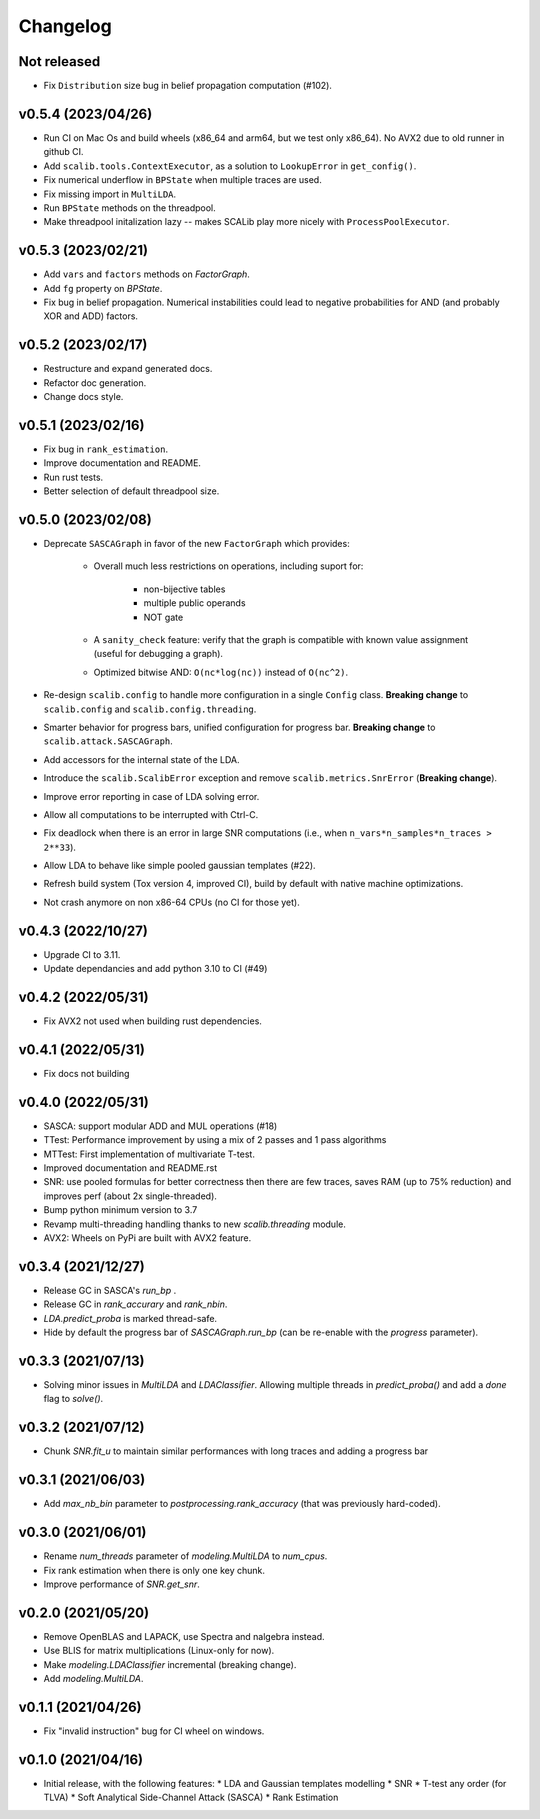 =========
Changelog
=========

Not released
------------

* Fix ``Distribution`` size bug in belief propagation computation (#102).

v0.5.4 (2023/04/26)
-------------------

* Run CI on Mac Os and build wheels (x86_64 and arm64, but we test only x86_64). No AVX2 due to old runner in github CI.
* Add ``scalib.tools.ContextExecutor``, as a solution to ``LookupError`` in
  ``get_config()``.
* Fix numerical underflow in ``BPState`` when multiple traces are used.
* Fix missing import in ``MultiLDA``.
* Run ``BPState`` methods on the threadpool.
* Make threadpool initalization lazy -- makes SCALib play more nicely with ``ProcessPoolExecutor``.

v0.5.3 (2023/02/21)
-------------------

* Add ``vars`` and ``factors`` methods on `FactorGraph`.
* Add ``fg`` property on `BPState`.
* Fix bug in belief propagation. Numerical instabilities could lead to negative
  probabilities for AND (and probably XOR and ADD) factors.

v0.5.2 (2023/02/17)
-------------------

* Restructure and expand generated docs.
* Refactor doc generation.
* Change docs style.

v0.5.1 (2023/02/16)
-------------------

* Fix bug in ``rank_estimation``.
* Improve documentation and README.
* Run rust tests.
* Better selection of default threadpool size.

v0.5.0 (2023/02/08)
-------------------

* Deprecate ``SASCAGraph`` in favor of the new ``FactorGraph`` which provides:

    - Overall much less restrictions on operations, including suport for:

        + non-bijective tables
        + multiple public operands
        + NOT gate

    - A ``sanity_check`` feature: verify that the graph is compatible with known value assignment (useful for debugging a graph).
    - Optimized bitwise AND: ``O(nc*log(nc))`` instead of ``O(nc^2)``.

* Re-design ``scalib.config`` to handle more configuration in a single ``Config`` class. **Breaking change** to ``scalib.config`` and ``scalib.config.threading``.
* Smarter behavior for progress bars, unified configuration for progress bar. **Breaking change** to ``scalib.attack.SASCAGraph``.
* Add accessors for the internal state of the LDA.
* Introduce the ``scalib.ScalibError`` exception and remove ``scalib.metrics.SnrError`` (**Breaking change**).
* Improve error reporting in case of LDA solving error.
* Allow all computations to be interrupted with Ctrl-C.
* Fix deadlock when there is an error in large SNR computations (i.e., when ``n_vars*n_samples*n_traces > 2**33``).
* Allow LDA to behave like simple pooled gaussian templates (#22).
* Refresh build system (Tox version 4, improved CI), build by default with native machine optimizations.
* Not crash anymore on non x86-64 CPUs (no CI for those yet).

v0.4.3 (2022/10/27)
-------------------

* Upgrade CI to 3.11.
* Update dependancies and add python 3.10 to CI (#49)

v0.4.2 (2022/05/31)
-------------------

* Fix AVX2 not used when building rust dependencies.

v0.4.1 (2022/05/31)
-------------------

* Fix docs not building

v0.4.0 (2022/05/31)
-------------------

* SASCA: support modular ADD and MUL operations (#18)
* TTest: Performance improvement by using a mix of 2 passes and 1 pass algorithms 
* MTTest: First implementation of multivariate T-test.
* Improved documentation and README.rst
* SNR: use pooled formulas for better correctness then there are few traces,
  saves RAM (up to 75% reduction) and improves perf (about 2x single-threaded).
* Bump python minimum version to 3.7
* Revamp multi-threading handling thanks to new `scalib.threading` module.
* AVX2: Wheels on PyPi are built with AVX2 feature. 

v0.3.4 (2021/12/27)
-------------------

* Release GC in SASCA's `run_bp` .
* Release GC in `rank_accurary` and `rank_nbin`.
* `LDA.predict_proba` is marked thread-safe.
* Hide by default the progress bar of `SASCAGraph.run_bp` (can be re-enable
  with the `progress` parameter).

v0.3.3 (2021/07/13)
-------------------

* Solving minor issues in `MultiLDA` and `LDAClassifier`. Allowing multiple
  threads in `predict_proba()` and add a `done` flag to `solve()`.

v0.3.2 (2021/07/12)
-------------------

* Chunk `SNR.fit_u` to maintain similar performances with long traces and
  adding a progress bar 

v0.3.1 (2021/06/03)
-------------------

* Add `max_nb_bin` parameter to `postprocessing.rank_accuracy` (that was
  previously hard-coded).

v0.3.0 (2021/06/01)
-------------------

* Rename `num_threads` parameter of `modeling.MultiLDA` to `num_cpus`.
* Fix rank estimation when there is only one key chunk.
* Improve performance of `SNR.get_snr`.

v0.2.0 (2021/05/20)
-------------------

* Remove OpenBLAS and LAPACK, use Spectra and nalgebra instead.
* Use BLIS for matrix multiplications (Linux-only for now).
* Make `modeling.LDAClassifier` incremental (breaking change).
* Add `modeling.MultiLDA`.

v0.1.1 (2021/04/26)
-------------------

* Fix "invalid instruction" bug for CI wheel on windows.

v0.1.0 (2021/04/16)
-------------------

* Initial release, with the following features:
  * LDA and Gaussian templates modelling
  * SNR
  * T-test any order (for TLVA)
  * Soft Analytical Side-Channel Attack (SASCA)
  * Rank Estimation
